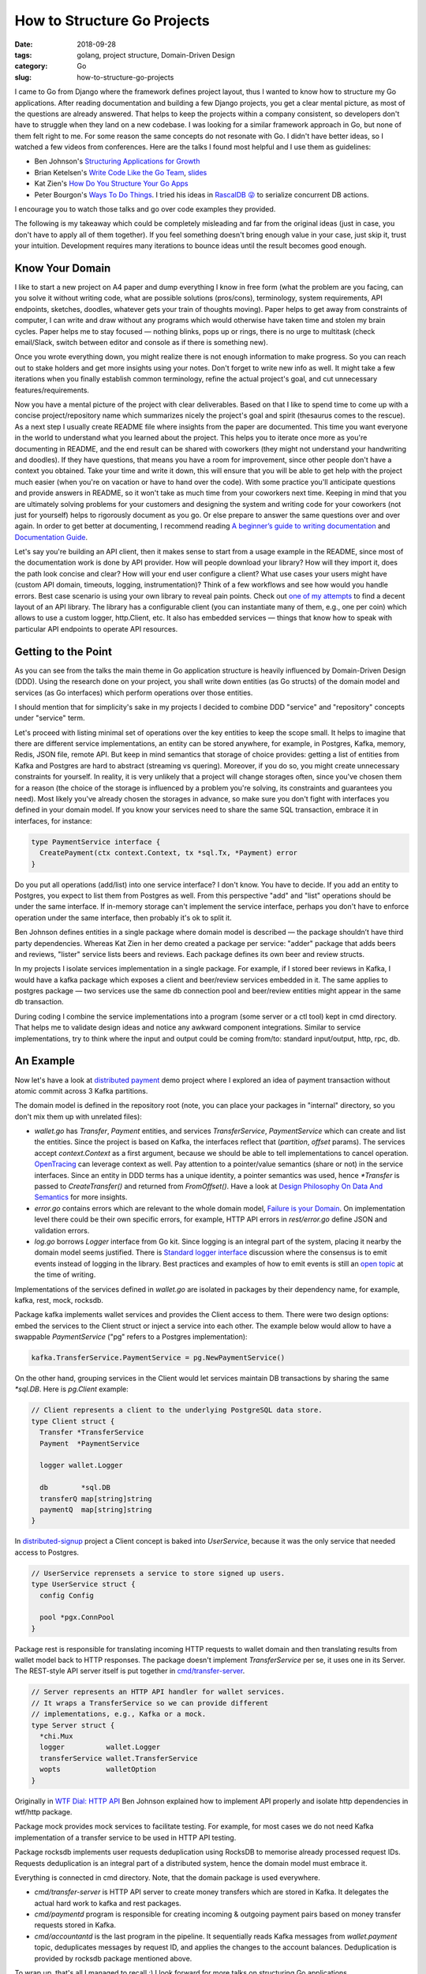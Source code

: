 ============================
How to Structure Go Projects
============================

:date: 2018-09-28
:tags: golang, project structure, Domain-Driven Design
:category: Go
:slug: how-to-structure-go-projects

I came to Go from Django where the framework defines project layout, thus I wanted to know
how to structure my Go applications. After reading documentation and building a few Django projects,
you get a clear mental picture, as most of the questions are already answered.
That helps to keep the projects within a company consistent, so developers don't have to struggle
when they land on a new codebase. I was looking for a similar framework approach in Go,
but none of them felt right to me. For some reason the same concepts do not resonate with Go.
I didn't have better ideas, so I watched a few videos from conferences.
Here are the talks I found most helpful and I use them as guidelines:

- Ben Johnson's `Structuring Applications for Growth <https://www.youtube.com/watch?v=LMSbsW1Xpwg>`_
- Brian Ketelsen's `Write Code Like the Go Team <https://www.youtube.com/watch?v=MzTcsI6tn-0>`_,
  `slides <https://talks.bjk.fyi/gcru18-best.html#/>`_
- Kat Zien's `How Do You Structure Your Go Apps <https://www.youtube.com/watch?v=oL6JBUk6tj0>`_
- Peter Bourgon's `Ways To Do Things <https://www.youtube.com/watch?v=LHe1Cb_Ud_M>`_.
  I tried his ideas in `RascalDB 😜 <https://github.com/marselester/rascaldb/blob/master/rascaldb.go>`_
  to serialize concurrent DB actions.

I encourage you to watch those talks and go over code examples they provided.

The following is my takeaway which could be completely misleading and far from the original ideas
(just in case, you don't have to apply all of them together).
If you feel something doesn't bring enough value in your case, just skip it, trust your intuition.
Development requires many iterations to bounce ideas until the result becomes good enough.

Know Your Domain
----------------

I like to start a new project on A4 paper and dump everything I know in free form
(what the problem are you facing, can you solve it without writing code,
what are possible solutions (pros/cons), terminology, system requirements, API endpoints, sketches,
doodles, whatever gets your train of thoughts moving). Paper helps to get away from constraints of computer,
I can write and draw without any programs which would otherwise have taken time and stolen my brain cycles.
Paper helps me to stay focused — nothing blinks, pops up or rings, there is no urge to multitask
(check email/Slack, switch between editor and console as if there is something new).

Once you wrote everything down, you might realize there is not enough information to make progress.
So you can reach out to stake holders and get more insights using your notes.
Don't forget to write new info as well. It might take a few iterations when you finally establish
common terminology, refine the actual project's goal, and cut unnecessary features/requirements.

Now you have a mental picture of the project with clear deliverables.
Based on that I like to spend time to come up with a concise project/repository name which
summarizes nicely the project's goal and spirit (thesaurus comes to the rescue).
As a next step I usually create README file where insights from the paper are documented.
This time you want everyone in the world to understand what you learned about the project.
This helps you to iterate once more as you're documenting in README, and the end result
can be shared with coworkers (they might not understand your handwriting and doodles).
If they have questions, that means you have a room for improvement, since other people
don't have a context you obtained. Take your time and write it down, this will ensure that
you will be able to get help with the project much easier (when you're on vacation or
have to hand over the code). With some practice you'll anticipate questions and
provide answers in README, so it won't take as much time from your coworkers next time.
Keeping in mind that you are ultimately solving problems for your customers and
designing the system and writing code for your coworkers (not just for yourself)
helps to rigorously document as you go. Or else prepare to answer the same questions
over and over again. In order to get better at documenting, I recommend reading
`A beginner’s guide to writing documentation <http://www.writethedocs.org/guide/writing/beginners-guide-to-docs/>`_
and `Documentation Guide <http://www.writethedocs.org/guide/>`_.

Let's say you're building an API client, then it makes sense to start from
a usage example in the README, since most of the documentation work is done by API provider.
How will people download your library? How will they import it, does the path look concise and clear?
How will your end user configure a client? What use cases your users might have (custom API domain,
timeouts, logging, instrumentation)? Think of a few workflows and see how would you handle errors.
Best case scenario is using your own library to reveal pain points.
Check out `one of my attempts <https://github.com/marselester/bitgo-v2>`_ to find a decent layout of
an API library. The library has a configurable client (you can instantiate many of them, e.g., one per coin)
which allows to use a custom logger, http.Client, etc. It also has embedded services — things that know
how to speak with particular API endpoints to operate API resources.

Getting to the Point
--------------------

As you can see from the talks the main theme in Go application structure is heavily
influenced by Domain-Driven Design (DDD). Using the research done on your project,
you shall write down entities (as Go structs) of the domain model and services (as Go interfaces)
which perform operations over those entities.

I should mention that for simplicity's sake in my projects I decided to combine DDD "service" and
"repository" concepts under "service" term.

Let's proceed with listing minimal set of operations over the key entities to keep the scope small.
It helps to imagine that there are different service implementations,
an entity can be stored anywhere, for example, in Postgres, Kafka, memory, Redis,
JSON file, remote API. But keep in mind semantics that storage of choice provides:
getting a list of entities from Kafka and Postgres are hard to abstract (streaming vs quering).
Moreover, if you do so, you might create unnecessary constraints for yourself.
In reality, it is very unlikely that a project will change storages often,
since you've chosen them for a reason (the choice of the storage is influenced
by a problem you're solving, its constraints and guarantees you need).
Most likely you've already chosen the storages in advance, so make sure you
don't fight with interfaces you defined in your domain model. If you know your services
need to share the same SQL transaction, embrace it in interfaces, for instance:

.. code-block:: go

    type PaymentService interface {
      CreatePayment(ctx context.Context, tx *sql.Tx, *Payment) error
    }

Do you put all operations (add/list) into one service interface? I don't know.
You have to decide. If you add an entity to Postgres, you expect to list them
from Postgres as well. From this perspective "add" and "list" operations should be
under the same interface. If in-memory storage can't implement the service interface,
perhaps you don't have to enforce operation under the same interface,
then probably it's ok to split it.

Ben Johnson defines entities in a single package where domain model is described — the package
shouldn’t have third party dependencies. Whereas Kat Zien in her demo created a package per service:
"adder" package that adds beers and reviews, "lister" service lists beers and reviews.
Each package defines its own beer and review structs.

In my projects I isolate services implementation in a single package.
For example, if I stored beer reviews in Kafka, I would have a kafka package which exposes
a client and beer/review services embedded in it. The same applies to postgres package — two services use
the same db connection pool and beer/review entities might appear in the same db transaction.

During coding I combine the service implementations into a program (some server or
a ctl tool) kept in cmd directory. That helps me to validate design ideas and notice any awkward
component integrations. Similar to service implementations, try to think where the input and
output could be coming from/to: standard input/output, http, rpc, db.

An Example
----------

Now let's have a look at `distributed payment <https://github.com/marselester/distributed-payment>`_
demo project where I explored an idea of payment transaction
without atomic commit across 3 Kafka partitions.

The domain model is defined in the repository root (note, you can place your packages
in "internal" directory, so you don't mix them up with unrelated files):

- `wallet.go` has `Transfer`, `Payment` entities, and services `TransferService`, `PaymentService`
  which can create and list the entities. Since the project is based on Kafka,
  the interfaces reflect that (`partition`, `offset` params). The services accept `context.Context`
  as a first argument, because we should be able to tell implementations to cancel operation.
  `OpenTracing <https://github.com/opentracing/opentracing-go>`_ can leverage context as well.
  Pay attention to a pointer/value semantics (share or not) in the service interfaces.
  Since an entity in DDD terms has a unique identity, a pointer semantics was used,
  hence `*Transfer` is passed to `CreateTransfer()` and returned from `FromOffset()`. Have a look at
  `Design Philosophy On Data And Semantics <https://www.ardanlabs.com/blog/2017/06/design-philosophy-on-data-and-semantics.html>`_
  for more insights.
- `error.go` contains errors which are relevant to the whole domain model,
  `Failure is your Domain <https://middlemost.com/failure-is-your-domain/>`_.
  On implementation level there could be their own specific errors, for example, HTTP API errors in
  `rest/error.go` define JSON and validation errors.
- `log.go` borrows `Logger` interface from Go kit. Since logging is an integral part of the system,
  placing it nearby the domain model seems justified. There is
  `Standard logger interface <https://github.com/go-commons/commons/issues/1>`_ discussion
  where the consensus is to emit events instead of logging in the library.
  Best practices and examples of how to emit events is still an
  `open topic <https://github.com/go-commons/event/issues/1>`_ at the time of writing.

Implementations of the services defined in `wallet.go` are isolated in packages
by their dependency name, for example, kafka, rest, mock, rocksdb.

Package kafka implements wallet services and provides the Client access to them.
There were two design options: embed the services to the Client struct or
inject a service into each other. The example below would allow to have
a swappable `PaymentService` ("pg" refers to a Postgres implementation):

.. code-block:: go

    kafka.TransferService.PaymentService = pg.NewPaymentService()

On the other hand, grouping services in the Client would let services maintain DB transactions
by sharing the same `*sql.DB`. Here is `pg.Client` example:

.. code-block:: go

    // Client represents a client to the underlying PostgreSQL data store.
    type Client struct {
      Transfer *TransferService
      Payment  *PaymentService

      logger wallet.Logger

      db        *sql.DB
      transferQ map[string]string
      paymentQ  map[string]string
    }

In `distributed-signup <https://github.com/marselester/distributed-signup/blob/master/pg/user_service.go>`_
project a Client concept is baked into `UserService`, because it was the only service that
needed access to Postgres.

.. code-block:: go

    // UserService reprensets a service to store signed up users.
    type UserService struct {
      config Config

      pool *pgx.ConnPool
    }

Package rest is responsible for translating incoming HTTP requests to wallet domain and
then translating results from wallet model back to HTTP responses.
The package doesn't implement `TransferService` per se, it uses one in its Server.
The REST-style API server itself is put together in
`cmd/transfer-server <https://github.com/marselester/distributed-payment/blob/master/cmd/transfer-server/main.go>`_.

.. code-block:: go

    // Server represents an HTTP API handler for wallet services.
    // It wraps a TransferService so we can provide different
    // implementations, e.g., Kafka or a mock.
    type Server struct {
      *chi.Mux
      logger          wallet.Logger
      transferService wallet.TransferService
      wopts           walletOption
    }

Originally in `WTF Dial: HTTP API <https://medium.com/wtf-dial/wtf-dial-http-api-d8800ccd605f>`_
Ben Johnson explained how to implement API properly and isolate http dependencies in wtf/http package.

Package mock provides mock services to facilitate testing. For example, for most cases
we do not need Kafka implementation of a transfer service to be used in HTTP API testing.

Package rocksdb implements user requests deduplication using RocksDB to
memorise already processed request IDs. Requests deduplication is an integral part of
a distributed system, hence the domain model must embrace it.

Everything is connected in cmd directory. Note, that the domain package is used everywhere.

- `cmd/transfer-server` is HTTP API server to create money transfers which are stored in Kafka.
  It delegates the actual hard work to kafka and rest packages.
- `cmd/paymentd` program is responsible for creating incoming & outgoing payment pairs based on
  money transfer requests stored in Kafka.
- `cmd/accountantd` is the last program in the pipeline. It sequentially reads Kafka messages
  from `wallet.payment` topic, deduplicates messages by request ID, and applies the changes to
  the account balances. Deduplication is provided by rocksdb package mentioned above.

To wrap up, that's all I managed to recall :) I look forward for more talks on structuring Go applications.
